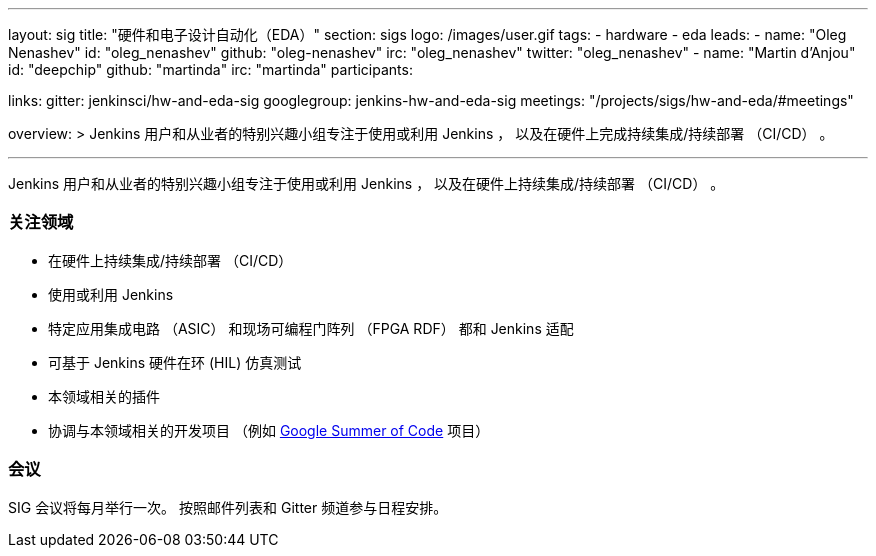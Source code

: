 ---
layout: sig
title: "硬件和电子设计自动化（EDA）"
section: sigs
logo: /images/user.gif
tags:
- hardware
- eda
leads:
- name: "Oleg Nenashev"
  id: "oleg_nenashev"
  github: "oleg-nenashev"
  irc: "oleg_nenashev"
  twitter: "oleg_nenashev"
- name: "Martin d'Anjou"
  id: "deepchip"
  github: "martinda"
  irc: "martinda"
participants:

links:
  gitter: jenkinsci/hw-and-eda-sig
  googlegroup: jenkins-hw-and-eda-sig
  meetings: "/projects/sigs/hw-and-eda/#meetings"

overview: >
  Jenkins 用户和从业者的特别兴趣小组专注于使用或利用 Jenkins  ，
  以及在硬件上完成持续集成/持续部署 （CI/CD） 。

---

Jenkins 用户和从业者的特别兴趣小组专注于使用或利用 Jenkins  ，
以及在硬件上持续集成/持续部署 （CI/CD） 。

=== 关注领域

* 在硬件上持续集成/持续部署 （CI/CD）
* 使用或利用 Jenkins
* 特定应用集成电路 （ASIC） 和现场可编程门阵列 （FPGA RDF） 都和 Jenkins 适配
* 可基于 Jenkins 硬件在环 (HIL) 仿真测试
* 本领域相关的插件
* 协调与本领域相关的开发项目
  （例如 link:/projects/gsoc[Google Summer of Code] 项目）

=== 会议

SIG 会议将每月举行一次。
按照邮件列表和 Gitter 频道参与日程安排。
